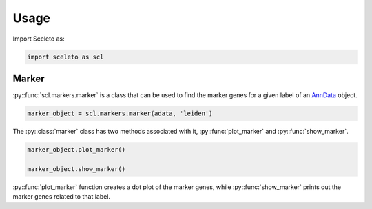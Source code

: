 Usage
=====

Import Sceleto as:

.. code-block:: python

    import sceleto as scl


Marker
------

:py::func:`scl.markers.marker` is a class that can be used to find the marker genes for a given label of an `AnnData <https://scanpy.readthedocs.io/en/stable/usage-principles.html#anndata>`_ object.



.. code-block:: python

   marker_object = scl.markers.marker(adata, 'leiden')
   
The :py::class:`marker` class has two methods associated with it, :py::func:`plot_marker` and :py::func:`show_marker`.

.. code-block:: python

   marker_object.plot_marker()

   marker_object.show_marker()

:py::func:`plot_marker` function creates a dot plot of the marker genes, while :py::func:`show_marker` prints out the marker genes related to that label.


